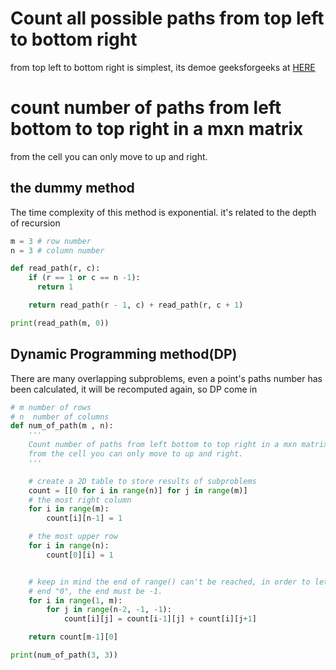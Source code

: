 
* Count all possible paths from top left to bottom right
  from top left to bottom right is simplest, its demoe geeksforgeeks at [[https://www.geeksforgeeks.org/count-possible-paths-top-left-bottom-right-nxm-matrix/][HERE]]

* count number of paths from left bottom to top right in a mxn matrix
    from the cell you can only move to up and right.

** the dummy method
   The time complexity of this method is exponential. it's related to the depth of recursion
   #+BEGIN_SRC python :results output
     m = 3 # row number
     n = 3 # column number

     def read_path(r, c):
         if (r == 1 or c == n -1):
           return 1

         return read_path(r - 1, c) + read_path(r, c + 1)

     print(read_path(m, 0))
   #+END_SRC

** Dynamic Programming method(DP)
   There are many overlapping subproblems, even a point's paths number has been
   calculated, it will be recomputed again, so DP come in

   #+BEGIN_SRC python :results output
     # m number of rows
     # n  number of columns
     def num_of_path(m , n):
         '''
         Count number of paths from left bottom to top right in a mxn matrix,
         from the cell you can only move to up and right.
         '''

         # create a 2D table to store results of subproblems
         count = [[0 for i in range(n)] for j in range(m)]
         # the most right column
         for i in range(m):
             count[i][n-1] = 1

         # the most upper row
         for i in range(n):
             count[0][i] = 1


         # keep in mind the end of range() can't be reached, in order to let j reach
         # end "0", the end must be -1.
         for i in range(1, m):
             for j in range(n-2, -1, -1):
                 count[i][j] = count[i-1][j] + count[i][j+1]

         return count[m-1][0]

     print(num_of_path(3, 3))
   #+END_SRC
